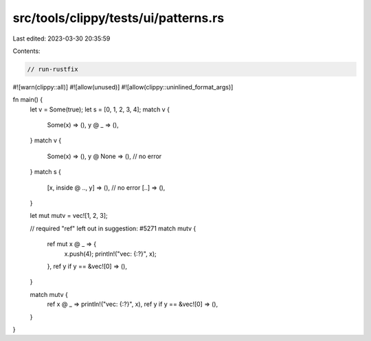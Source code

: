 src/tools/clippy/tests/ui/patterns.rs
=====================================

Last edited: 2023-03-30 20:35:59

Contents:

.. code-block:: rs

    // run-rustfix
#![warn(clippy::all)]
#![allow(unused)]
#![allow(clippy::uninlined_format_args)]

fn main() {
    let v = Some(true);
    let s = [0, 1, 2, 3, 4];
    match v {
        Some(x) => (),
        y @ _ => (),
    }
    match v {
        Some(x) => (),
        y @ None => (), // no error
    }
    match s {
        [x, inside @ .., y] => (), // no error
        [..] => (),
    }

    let mut mutv = vec![1, 2, 3];

    // required "ref" left out in suggestion: #5271
    match mutv {
        ref mut x @ _ => {
            x.push(4);
            println!("vec: {:?}", x);
        },
        ref y if y == &vec![0] => (),
    }

    match mutv {
        ref x @ _ => println!("vec: {:?}", x),
        ref y if y == &vec![0] => (),
    }
}


